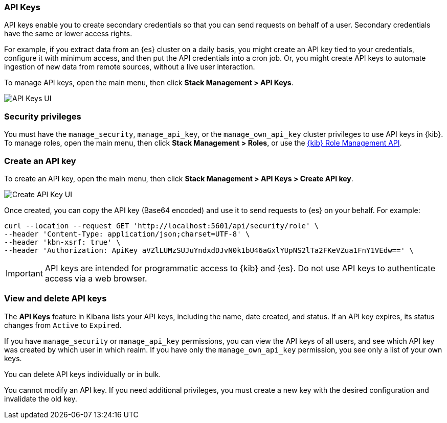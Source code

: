 [role="xpack"]
[[api-keys]]
=== API Keys


API keys enable you to create secondary credentials so that you can send
requests on behalf of a user. Secondary credentials have
the same or lower access rights.

For example, if you extract data from an {es} cluster on a daily
basis, you might create an API key tied to your credentials,
configure it with minimum access,
and then put the API credentials into a cron job.
Or, you might create API keys to automate ingestion of new data from
remote sources, without a live user interaction.

To manage API keys, open the main menu, then click *Stack Management > API Keys*.

[role="screenshot"]
image:images/api-keys.png["API Keys UI"]

[float]
[[api-keys-security-privileges]]
=== Security privileges

You must have the `manage_security`, `manage_api_key`, or the `manage_own_api_key` 
cluster privileges to use API keys in {kib}. To manage roles, open the main menu, then click 
*Stack Management > Roles*, or use the <<role-management-api, {kib} Role Management API>>. 


[float]
[[create-api-key]]
=== Create an API key

To create an API key, open the main menu, then click *Stack Management > API Keys > Create API key*.

[role="screenshot"]
image:images/create-api-key.png["Create API Key UI"]

Once created, you can copy the API key (Base64 encoded) and use it to send requests to {es} on your behalf. For example:

[source,bash]
curl --location --request GET 'http://localhost:5601/api/security/role' \
--header 'Content-Type: application/json;charset=UTF-8' \
--header 'kbn-xsrf: true' \
--header 'Authorization: ApiKey aVZlLUMzSUJuYndxdDJvN0k1bU46aGxlYUpNS2lTa2FKeVZua1FnY1VEdw==' \

[IMPORTANT]
============================================================================
API keys are intended for programmatic access to {kib} and {es}. Do not use API keys to authenticate access via a web browser.
============================================================================

[float]
[[view-api-keys]]
=== View and delete API keys

The *API Keys* feature in Kibana lists your API keys, including the name, date created, and status. If an API key expires, its status changes from `Active` to `Expired`.

If you have `manage_security` or `manage_api_key` permissions,
you can view the API keys of all users, and see which API key was
created by which user in which realm.
If you have only the `manage_own_api_key` permission, you see only a list of your own keys.

You can delete API keys individually or in bulk.

You cannot modify an API key. If you need additional privileges,
you must create a new key with the desired configuration and invalidate the old key.
